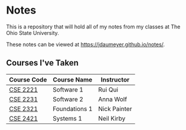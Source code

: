 * Notes
This is a repository that will hold all of my notes from my classes at The Ohio State University. 

These notes can be viewed at [[https://jdaumeyer.github.io/notes/]].


** Courses I've Taken
| Course Code | Course Name   | Instructor   |
|-------------+---------------+--------------|
| [[https://jdaumeyer.github.io/notes/cse2221/][CSE 2221]]    | Software 1    | Rui Qui      |
| [[https://jdaumeyer.github.io/notes/cse2231/][CSE 2231]]    | Software 2    | Anna Wolf    |
| [[https://jdaumeyer.github.io/notes/cse2321/][CSE 2321]]    | Foundations 1 | Nick Painter |
| [[https://jdaumeyer.github.io/notes/cse2421/][CSE 2421]]    | Systems 1     | Neil Kirby   |

